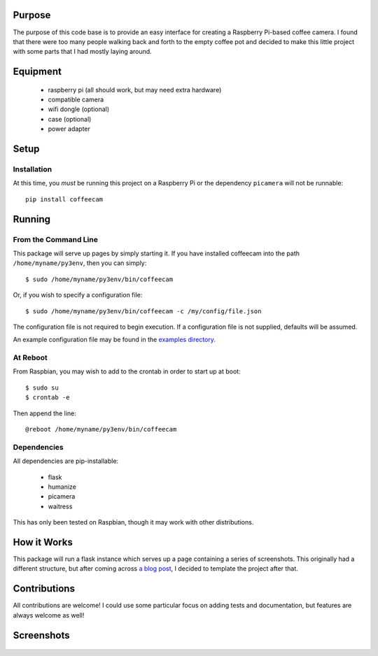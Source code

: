 -------------------
Purpose
-------------------

The purpose of this code base is to provide an easy interface for
creating a Raspberry Pi-based coffee camera.  I found that there
were too many people walking back and forth to the empty coffee
pot and decided to make this little project with some parts that
I had mostly laying around.

-------------------
Equipment
-------------------

 - raspberry pi (all should work, but may need extra hardware)
 - compatible camera
 - wifi dongle (optional)
 - case (optional)
 - power adapter

-------------------
Setup
-------------------

===================
Installation
===================

At this time, you *must* be running this project on a Raspberry Pi
or the dependency ``picamera`` will not be runnable::

    pip install coffeecam


-------------------
Running
-------------------

===================
From the Command Line
===================

This package will serve up pages by simply starting it.  If you have
installed coffeecam into the path ``/home/myname/py3env``, then
you can simply::

    $ sudo /home/myname/py3env/bin/coffeecam

Or, if you wish to specify a configuration file::

    $ sudo /home/myname/py3env/bin/coffeecam -c /my/config/file.json

The configuration file is not required to begin execution.  If a configuration
file is not supplied, defaults will be assumed.

An example configuration file may be found in the `examples directory <https://github.com/slightlynybbled/coffeecam/tree/master/examples>`_.

===================
At Reboot
===================

From Raspbian, you may wish to add to the crontab in order to start up at boot::

    $ sudo su
    $ crontab -e

Then append the line::

    @reboot /home/myname/py3env/bin/coffeecam

===================
Dependencies
===================

All dependencies are pip-installable:

 - flask
 - humanize
 - picamera
 - waitress

This has only been tested on Raspbian, though it may work with other
distributions.

-------------------
How it Works
-------------------

This package will run a flask instance which serves up a page containing
a series of screenshots.  This originally had a different structure, but after
coming across `a blog post <https://blog.miguelgrinberg.com/post/video-streaming-with-flask>`_,
I decided to template the project after that.

-------------------
Contributions
-------------------

All contributions are welcome!  I could use some particular focus on adding tests
and documentation, but features are always welcome as well!

-------------------
Screenshots
-------------------

    .. image:: https://github.com/slightlynybbled/coffeecam/blob/master/docs/img/coffeecam-full.png
    .. image:: https://github.com/slightlynybbled/coffeecam/blob/master/docs/img/coffeecam-small.png
